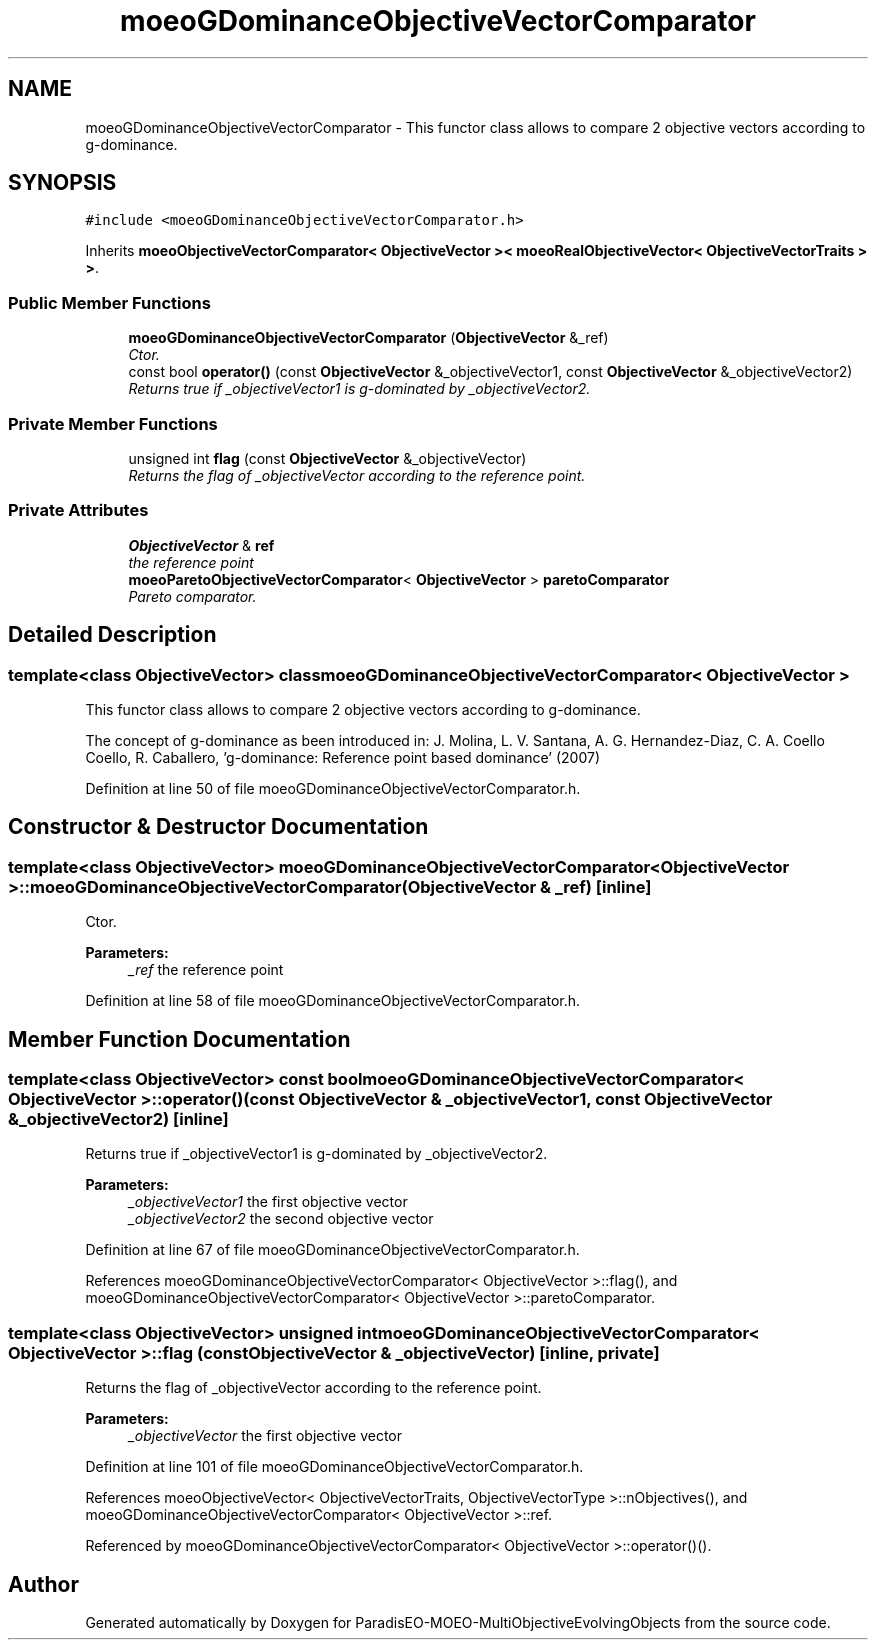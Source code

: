 .TH "moeoGDominanceObjectiveVectorComparator" 3 "13 Mar 2008" "Version 1.1" "ParadisEO-MOEO-MultiObjectiveEvolvingObjects" \" -*- nroff -*-
.ad l
.nh
.SH NAME
moeoGDominanceObjectiveVectorComparator \- This functor class allows to compare 2 objective vectors according to g-dominance.  

.PP
.SH SYNOPSIS
.br
.PP
\fC#include <moeoGDominanceObjectiveVectorComparator.h>\fP
.PP
Inherits \fBmoeoObjectiveVectorComparator< ObjectiveVector >< moeoRealObjectiveVector< ObjectiveVectorTraits > >\fP.
.PP
.SS "Public Member Functions"

.in +1c
.ti -1c
.RI "\fBmoeoGDominanceObjectiveVectorComparator\fP (\fBObjectiveVector\fP &_ref)"
.br
.RI "\fICtor. \fP"
.ti -1c
.RI "const bool \fBoperator()\fP (const \fBObjectiveVector\fP &_objectiveVector1, const \fBObjectiveVector\fP &_objectiveVector2)"
.br
.RI "\fIReturns true if _objectiveVector1 is g-dominated by _objectiveVector2. \fP"
.in -1c
.SS "Private Member Functions"

.in +1c
.ti -1c
.RI "unsigned int \fBflag\fP (const \fBObjectiveVector\fP &_objectiveVector)"
.br
.RI "\fIReturns the flag of _objectiveVector according to the reference point. \fP"
.in -1c
.SS "Private Attributes"

.in +1c
.ti -1c
.RI "\fBObjectiveVector\fP & \fBref\fP"
.br
.RI "\fIthe reference point \fP"
.ti -1c
.RI "\fBmoeoParetoObjectiveVectorComparator\fP< \fBObjectiveVector\fP > \fBparetoComparator\fP"
.br
.RI "\fIPareto comparator. \fP"
.in -1c
.SH "Detailed Description"
.PP 

.SS "template<class ObjectiveVector> class moeoGDominanceObjectiveVectorComparator< ObjectiveVector >"
This functor class allows to compare 2 objective vectors according to g-dominance. 

The concept of g-dominance as been introduced in: J. Molina, L. V. Santana, A. G. Hernandez-Diaz, C. A. Coello Coello, R. Caballero, 'g-dominance: Reference point based dominance' (2007) 
.PP
Definition at line 50 of file moeoGDominanceObjectiveVectorComparator.h.
.SH "Constructor & Destructor Documentation"
.PP 
.SS "template<class ObjectiveVector> \fBmoeoGDominanceObjectiveVectorComparator\fP< \fBObjectiveVector\fP >::\fBmoeoGDominanceObjectiveVectorComparator\fP (\fBObjectiveVector\fP & _ref)\fC [inline]\fP"
.PP
Ctor. 
.PP
\fBParameters:\fP
.RS 4
\fI_ref\fP the reference point 
.RE
.PP

.PP
Definition at line 58 of file moeoGDominanceObjectiveVectorComparator.h.
.SH "Member Function Documentation"
.PP 
.SS "template<class ObjectiveVector> const bool \fBmoeoGDominanceObjectiveVectorComparator\fP< \fBObjectiveVector\fP >::operator() (const \fBObjectiveVector\fP & _objectiveVector1, const \fBObjectiveVector\fP & _objectiveVector2)\fC [inline]\fP"
.PP
Returns true if _objectiveVector1 is g-dominated by _objectiveVector2. 
.PP
\fBParameters:\fP
.RS 4
\fI_objectiveVector1\fP the first objective vector 
.br
\fI_objectiveVector2\fP the second objective vector 
.RE
.PP

.PP
Definition at line 67 of file moeoGDominanceObjectiveVectorComparator.h.
.PP
References moeoGDominanceObjectiveVectorComparator< ObjectiveVector >::flag(), and moeoGDominanceObjectiveVectorComparator< ObjectiveVector >::paretoComparator.
.SS "template<class ObjectiveVector> unsigned int \fBmoeoGDominanceObjectiveVectorComparator\fP< \fBObjectiveVector\fP >::flag (const \fBObjectiveVector\fP & _objectiveVector)\fC [inline, private]\fP"
.PP
Returns the flag of _objectiveVector according to the reference point. 
.PP
\fBParameters:\fP
.RS 4
\fI_objectiveVector\fP the first objective vector 
.RE
.PP

.PP
Definition at line 101 of file moeoGDominanceObjectiveVectorComparator.h.
.PP
References moeoObjectiveVector< ObjectiveVectorTraits, ObjectiveVectorType >::nObjectives(), and moeoGDominanceObjectiveVectorComparator< ObjectiveVector >::ref.
.PP
Referenced by moeoGDominanceObjectiveVectorComparator< ObjectiveVector >::operator()().

.SH "Author"
.PP 
Generated automatically by Doxygen for ParadisEO-MOEO-MultiObjectiveEvolvingObjects from the source code.
